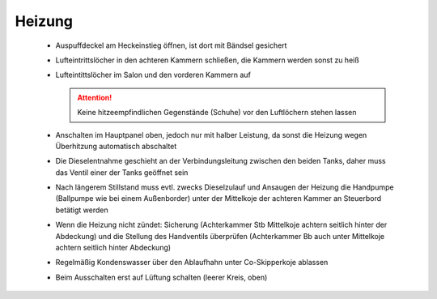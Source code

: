 =======
Heizung
=======

  * Auspuffdeckel am Heckeinstieg öffnen, ist dort mit Bändsel gesichert
  * Lufteintrittslöcher in den achteren Kammern schließen, die Kammern werden sonst zu heiß
  * Lufteintittslöcher im Salon und den vorderen Kammern auf
  
    .. Attention:: Keine hitzeempfindlichen Gegenstände (Schuhe) vor den Luftlöchern stehen lassen

  * Anschalten im Hauptpanel oben, jedoch nur mit halber Leistung, da sonst die Heizung wegen Überhitzung automatisch abschaltet
  * Die Dieselentnahme geschieht an der Verbindungsleitung zwischen den beiden Tanks, daher muss das Ventil einer der Tanks geöffnet sein
  * Nach längerem Stillstand muss evtl. zwecks Dieselzulauf und Ansaugen der Heizung die Handpumpe (Ballpumpe wie bei einem Außenborder) unter der Mittelkoje der achteren Kammer an Steuerbord betätigt werden
  * Wenn die Heizung nicht zündet: Sicherung (Achterkammer Stb Mittelkoje achtern seitlich hinter der Abdeckung) und die Stellung des Handventils überprüfen (Achterkammer Bb auch unter Mittelkoje achtern seitlich hinter Abdeckung)
  * Regelmäßig Kondenswasser über den Ablaufhahn unter Co-Skipperkoje ablassen
  * Beim Ausschalten erst auf Lüftung schalten (leerer Kreis, oben)

